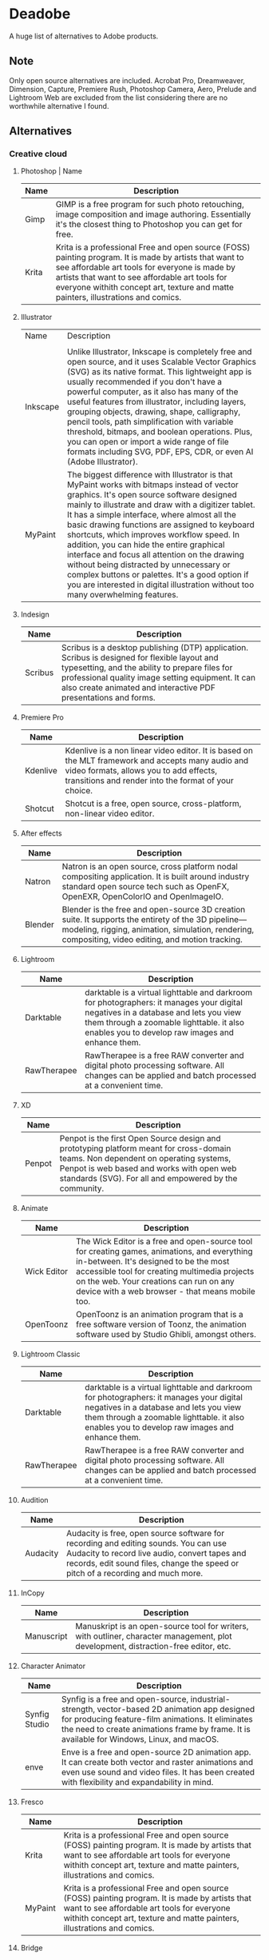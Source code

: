 * Deadobe
A huge list of alternatives to Adobe products.
** Note
Only open source alternatives are included.
Acrobat Pro, Dreamweaver, Dimension, Capture, Premiere Rush, Photoshop Camera, Aero, Prelude and Lightroom Web are excluded from the list
considering there are no worthwhile alternative I found.
** Alternatives
*** Creative cloud
**** Photoshop | Name
| Name  | Description                                                                                                                                            |
|-------+--------------------------------------------------------------------------------------------------------------------------------------------------------|
| Gimp  | GIMP is a free program for such photo retouching, image composition and image authoring. Essentially it's the closest thing to Photoshop you can get for free. |
| Krita | Krita is a professional Free and open source (FOSS) painting program. It is made by artists that want to see affordable art tools for everyone is made by artists that want to see affordable art tools for everyone withith concept art, texture and matte painters, illustrations and comics. |





**** Illustrator
| Name     | Description                                                                |
|          |                                                                            |
|----------+----------------------------------------------------------------------------|
| Inkscape | Unlike Illustrator, Inkscape is completely free and open source, and it uses Scalable Vector Graphics (SVG) as its native format. This lightweight app is usually recommended if you don't have a powerful computer, as it also has many of the useful features from illustrator, including layers, grouping objects, drawing, shape, calligraphy, pencil tools, path simplification with variable threshold, bitmaps, and boolean operations. Plus, you can open or import a wide range of file formats including SVG, PDF, EPS, CDR, or even AI (Adobe Illustrator). |
| MyPaint  | The biggest difference with Illustrator is that MyPaint works with bitmaps instead of vector graphics. It's open source software designed mainly to illustrate and draw with a digitizer tablet. It has a simple interface, where almost all the basic drawing functions are assigned to keyboard shortcuts, which improves workflow speed. In addition, you can hide the entire graphical interface and focus all attention on the drawing without being distracted by unnecessary or complex buttons or palettes. It's a good option if you are interested in digital illustration without too many overwhelming features. |
**** Indesign

| Name      | Description                                                                                                                                                                                                                                                               |
|-----------+---------------------------------------------------------------------------------------------------------------------------------------------------------------------------------------------------------------------------------------------------------------------------|
| Scribus   | Scribus is a desktop publishing (DTP) application. Scribus is designed for flexible layout and typesetting, and the ability to prepare files for professional quality image setting equipment. It can also create animated and interactive PDF presentations and forms.   |

**** Premiere Pro
| Name       | Description                                                                                                                                                                                           |
|------------+-------------------------------------------------------------------------------------------------------------------------------------------------------------------------------------------------------|
| Kdenlive   | Kdenlive is a non linear video editor. It is based on the MLT framework and accepts many audio and video formats, allows you to add effects, transitions and render into the format of your choice.   |
| Shotcut    | Shotcut is a free, open source, cross-platform, non-linear video editor.                                                                                                                              |

**** After effects
| Name      | Description                                                                                                                                                                                                  |
|-----------+--------------------------------------------------------------------------------------------------------------------------------------------------------------------------------------------------------------|
| Natron    | Natron is an open source, cross platform nodal compositing application. It is built around industry standard open source tech such as OpenFX, OpenEXR, OpenColorIO and OpenImageIO.                          |
| Blender   | Blender is the free and open-source 3D creation suite. It supports the entirety of the 3D pipeline---modeling, rigging, animation, simulation, rendering, compositing, video editing, and motion tracking.   |

**** Lightroom
| Name          | Description                                                                                                                                                                                                                           |
|---------------+---------------------------------------------------------------------------------------------------------------------------------------------------------------------------------------------------------------------------------------|
| Darktable     | darktable is a virtual lighttable and darkroom for photographers: it manages your digital negatives in a database and lets you view them through a zoomable lighttable. it also enables you to develop raw images and enhance them.   |
| RawTherapee   | RawTherapee is a free RAW converter and digital photo processing software. All changes can be applied and batch processed at a convenient time.                                                                                       |

**** XD

| Name     | Description                                                                                                                                                                                                                              |
|----------+------------------------------------------------------------------------------------------------------------------------------------------------------------------------------------------------------------------------------------------|
| Penpot   | Penpot is the first Open Source design and prototyping platform meant for cross-domain teams. Non dependent on operating systems, Penpot is web based and works with open web standards (SVG). For all and empowered by the community.   |

**** Animate
| Name          | Description                                                                                                                                                                                                                                                                            |
|---------------+----------------------------------------------------------------------------------------------------------------------------------------------------------------------------------------------------------------------------------------------------------------------------------------|
| Wick Editor   | The Wick Editor is a free and open-source tool for creating games, animations, and everything in-between. It's designed to be the most accessible tool for creating multimedia projects on the web. Your creations can run on any device with a web browser - that means mobile too.   |
| OpenToonz     | OpenToonz is an animation program that is a free software version of Toonz, the animation software used by Studio Ghibli, amongst others.                                                                                                                                              |

**** Lightroom Classic
| Name          | Description                                                                                                                                                                                                                           |
|---------------+---------------------------------------------------------------------------------------------------------------------------------------------------------------------------------------------------------------------------------------|
| Darktable     | darktable is a virtual lighttable and darkroom for photographers: it manages your digital negatives in a database and lets you view them through a zoomable lighttable. it also enables you to develop raw images and enhance them.   |
| RawTherapee   | RawTherapee is a free RAW converter and digital photo processing software. All changes can be applied and batch processed at a convenient time.                                                                                       |

**** Audition
 | Name     | Description                                                                                                                                            |
 |----------+--------------------------------------------------------------------------------------------------------------------------------------------------------|
 | Audacity | Audacity is free, open source software for recording and editing sounds. You can use Audacity to record live audio, convert tapes and records, edit sound files, change the speed or pitch of a recording and much more. |

**** InCopy
| Name       | Description                                                                                                                         |
|------------+-------------------------------------------------------------------------------------------------------------------------------------|
| Manuscript | Manuskript is an open-source tool for writers, with outliner, character management, plot development, distraction-free editor, etc. |

**** Character Animator
| Name          | Description                                                                                                                                            |
|---------------+--------------------------------------------------------------------------------------------------------------------------------------------------------|
| Synfig Studio | Synfig is a free and open-source, industrial-strength, vector-based 2D animation app designed for producing feature-film animations. It eliminates the need to create animations frame by frame. It is available for Windows, Linux, and macOS. |
| enve          | Enve is a free and open-source 2D animation app. It can create both vector and raster animations and even use sound and video files. It has been created with flexibility and expandability in mind. |

**** Fresco
| Name      | Description                                                                                                                                                                                                                 |
|-----------+-----------------------------------------------------------------------------------------------------------------------------------------------------------------------------------------------------------------------------|
| Krita     | Krita is a professional Free and open source (FOSS) painting program. It is made by artists that want to see affordable art tools for everyone withith concept art, texture and matte painters, illustrations and comics.   |
| MyPaint   | Krita is a professional Free and open source (FOSS) painting program. It is made by artists that want to see affordable art tools for everyone withith concept art, texture and matte painters, illustrations and comics.   |

**** Bridge
| Name      | Description                                                                                                                                                                                                                                    |
|-----------+------------------------------------------------------------------------------------------------------------------------------------------------------------------------------------------------------------------------------------------------|
| DigiKam   | digiKam is an advanced digital photo management application which makes importing and organizing digital photos a "snap". The photos are organized in albums which can be sorted chronologically, by folder layout or by custom collections.   |
| quigv     | Qt5 image viewer with optional video support. Contribute to easymodo/qimgv development by creating an account on GitHub.                                                                                                                       |

**** Photoshop Express
| Name        | Description                                                                                                                                                                                                                                                 |
|-------------+-------------------------------------------------------------------------------------------------------------------------------------------------------------------------------------------------------------------------------------------------------------|
| GIMP        | GIMP is a free program for such photo retouching, image composition and image authoring. Essentially it's the closest thing to Photoshop you can get for free.                                                                                              |
| Pixelitor   | Pixelitor is a cross-platform raster graphics editor written in Java. It supports image filters, drawing, layers, multiple undo, etc. Currently its main strength lies in the more than 70 image filters and color adjustments, some of which are unique.   |

**** Media Encoder
| Name        | Description                                                                                                                                                                                                                                                                 |
|-------------+-----------------------------------------------------------------------------------------------------------------------------------------------------------------------------------------------------------------------------------------------------------------------------|
| Handbrake   | HandBrake is an open-source, multithreaded video transcoder -- it compresses and converts digital media from one format to another. HandBrake can rip encrypted DVDs with libdvdcss (libdvdcss is installed with VLC media player on macOS, or AnyDVD/DVD 43 on Windows).   |
| FFmeg       | FFmpeg is the leading multimedia framework, able to decode, encode, transcode, mux, demux, stream, filter and play pretty much anything that humans and machines have created. It supports the most obscure ancient formats up to the cutting edge.                         |

**** Scan
| Name           | Description                                                                                  |
|----------------+----------------------------------------------------------------------------------------------|
| GImageReader   | gImageReader is a simple Gtk/Qt front-end to the Tesseract OCR Engine.                       |
| Tesseract      | Tesseract.js is a javascript library that gets words in almost any language out of images.   |

**** Fill & Sign
| Name       | Description                                                                                                                                                                                                                                                                                                                                                                                        |
|------------+----------------------------------------------------------------------------------------------------------------------------------------------------------------------------------------------------------------------------------------------------------------------------------------------------------------------------------------------------------------------------------------------------|
| JsignPdf   | JSignPdf is a Java application which adds digital signatures to PDF documents. It can be used as a standalone application or as an Add-On in OpenOffice.org. The application uses the jsignpdf-itxt library for PDF manipulations (based on iText library in version 2.1.7 with LGPL/MPL license). JSignPdf is open-source software and can be freely used in both private and business sectors.   |

**** Acrobat Reader
| Name         | Description                                                                                                                                                                                                                                           |
|--------------+-------------------------------------------------------------------------------------------------------------------------------------------------------------------------------------------------------------------------------------------------------|
| SumatraPDF   | Sumatra PDF is a free PDF, eBook (ePub, Mobi), XPS, DjVu, CHM, Comic Book (CBZ and CBR) viewer for Windows.                                                                                                                                           |
| Evince       | Evince (or GNOME Document Viewer) is a document viewer for multiple document formats: PDF, Postscript, djvu, tiff, dvi, XPS, SyncTex support with gedit, comics books (cbr,cbz,cb7 and cbt) and others. See Supported Document Formats for details.   |
